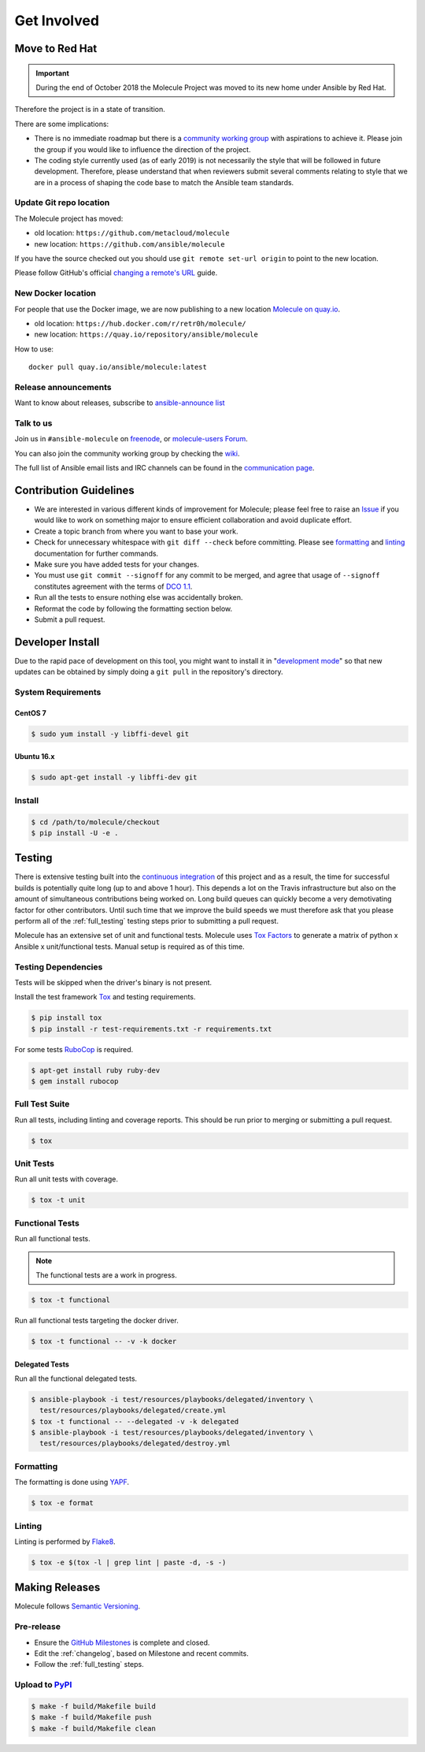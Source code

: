 ************
Get Involved
************

Move to Red Hat
===============

.. important::

    During the end of October 2018 the Molecule Project was moved to its new home
    under Ansible by Red Hat.

Therefore the project is in a state of transition.

There are some implications:

* There is no immediate roadmap but there is a `community working group`_ with
  aspirations to achieve it. Please join the group if you would like to
  influence the direction of the project.

* The coding style currently used (as of early 2019) is not necessarily the
  style that will be followed in future development. Therefore, please
  understand that when reviewers submit several comments relating to style that
  we are in a process of shaping the code base to match the Ansible team
  standards.

.. _community working group: https://github.com/ansible/community/tree/master/group-molecule

Update Git repo location
------------------------

The Molecule project has moved:

* old location: ``https://github.com/metacloud/molecule``
* new location: ``https://github.com/ansible/molecule``

If you have the source checked out you should use ``git remote set-url origin``
to point to the new location.

Please follow GitHub's official `changing a remote's URL`_ guide.

.. _`changing a remote's URL`: https://help.github.com/articles/changing-a-remote-s-url/

New Docker location
-------------------

For people that use the Docker image, we are now publishing to a new location
`Molecule on quay.io`_.

* old location: ``https://hub.docker.com/r/retr0h/molecule/``
* new location: ``https://quay.io/repository/ansible/molecule``

How to use::

  docker pull quay.io/ansible/molecule:latest

.. _`Molecule on quay.io`: https://quay.io/repository/ansible/molecule

Release announcements
---------------------

Want to know about releases, subscribe to `ansible-announce list`_

.. _`ansible-announce list`: https://groups.google.com/group/ansible-announce

Talk to us
----------

Join us in ``#ansible-molecule`` on `freenode`_, or `molecule-users Forum`_.

You can also join the community working group by checking the `wiki`_.

The full list of Ansible email lists and IRC channels can be found in the `communication page`_.

.. _`freenode`: https://freenode.net
.. _`molecule-users Forum`: https://groups.google.com/forum/#!forum/molecule-users
.. _`wiki`: https://github.com/ansible/community/wiki/Molecule
.. _`communication page`: https://docs.ansible.com/ansible/latest/community/communication.html

Contribution Guidelines
=======================

* We are interested in various different kinds of improvement for Molecule;
  please feel free to raise an `Issue`_ if you would like to work on something
  major to ensure efficient collaboration and avoid duplicate effort.
* Create a topic branch from where you want to base your work.
* Check for unnecessary whitespace with ``git diff --check`` before committing.
  Please see `formatting`_ and `linting`_ documentation for further commands.
* Make sure you have added tests for your changes.
* You must use ``git commit --signoff`` for any commit to be merged, and agree
  that usage of ``--signoff`` constitutes agreement with the terms of `DCO 1.1`_.
* Run all the tests to ensure nothing else was accidentally broken.
* Reformat the code by following the formatting section below.
* Submit a pull request.

.. _`Issue`: https://github.com/ansible/molecule/issues/new/choose
.. _`DCO 1.1`: https://github.com/ansible/molecule/blob/master/DCO_1_1.md
.. _formatting: https://molecule.readthedocs.io/en/latest/testing.html#formatting
.. _linting: https://molecule.readthedocs.io/en/latest/testing.html#linting

.. _developer-install:

Developer Install
=================

Due to the rapid pace of development on this tool, you might want to install it
in "`development mode`_" so that new updates can be obtained by simply doing a
``git pull`` in the repository's directory.

.. _`development mode`: https://setuptools.readthedocs.io/en/latest/setuptools.html#development-mode

System Requirements
-------------------

CentOS 7
^^^^^^^^

.. code-block:: bash

    $ sudo yum install -y libffi-devel git

Ubuntu 16.x
^^^^^^^^^^^

.. code-block:: bash

    $ sudo apt-get install -y libffi-dev git

Install
-------

.. code-block:: bash

    $ cd /path/to/molecule/checkout
    $ pip install -U -e .

Testing
=======

There is extensive testing built into the `continuous integration`_ of this
project and as a result, the time for successful builds is potentially quite
long (up to and above 1 hour). This depends a lot on the Travis infrastructure
but also on the amount of simultaneous contributions being worked on. Long
build queues can quickly become a very demotivating factor for other
contributors. Until such time that we improve the build speeds we must
therefore ask that you please perform all of the :ref:`full_testing` testing
steps prior to submitting a pull request.

.. _`continuous integration`: https://travis-ci.com/ansible/molecule

Molecule has an extensive set of unit and functional tests.  Molecule uses
`Tox`_ `Factors`_ to generate a matrix of python x Ansible x unit/functional
tests. Manual setup is required as of this time.

Testing Dependencies
--------------------

Tests will be skipped when the driver's binary is not present.

Install the test framework `Tox`_ and testing requirements.

.. code-block:: bash

    $ pip install tox
    $ pip install -r test-requirements.txt -r requirements.txt

For some tests `RuboCop`_ is required.

.. code-block:: bash

    $ apt-get install ruby ruby-dev
    $ gem install rubocop

.. _`RuboCop`: http://batsov.com/rubocop/
.. _Tox: http://tox.readthedocs.io/
.. _`Factors`: http://tox.readthedocs.io/en/latest/config.html#factors-and-factor-conditional-settings

.. _full_testing:

Full Test Suite
---------------

Run all tests, including linting and coverage reports. This should be run prior
to merging or submitting a pull request.

.. code-block:: bash

    $ tox

Unit Tests
----------

Run all unit tests with coverage.

.. code-block:: bash

    $ tox -t unit

Functional Tests
----------------

Run all functional tests.

.. note::

    The functional tests are a work in progress.

.. code-block:: bash

    $ tox -t functional

Run all functional tests targeting the docker driver.

.. code-block:: bash

    $ tox -t functional -- -v -k docker

Delegated Tests
^^^^^^^^^^^^^^^

Run all the functional delegated tests.

.. code-block:: bash

    $ ansible-playbook -i test/resources/playbooks/delegated/inventory \
      test/resources/playbooks/delegated/create.yml
    $ tox -t functional -- --delegated -v -k delegated
    $ ansible-playbook -i test/resources/playbooks/delegated/inventory \
      test/resources/playbooks/delegated/destroy.yml

Formatting
----------

The formatting is done using `YAPF`_.

.. code-block:: bash

    $ tox -e format

.. _`YAPF`: https://github.com/google/yapf

Linting
-------

Linting is performed by `Flake8`_.

.. code-block:: bash

    $ tox -e $(tox -l | grep lint | paste -d, -s -)

.. _`Flake8`: http://flake8.pycqa.org/en/latest/

Making Releases
===============

Molecule follows `Semantic Versioning`_.

.. _`Semantic Versioning`: https://semver.org

Pre-release
-----------

* Ensure the `GitHub Milestones`_ is complete and closed.
* Edit the :ref:`changelog`, based on Milestone and recent commits.
* Follow the :ref:`full_testing` steps.

.. _Github Milestones: https://github.com/ansible/molecule/milestones

Upload to `PyPI`_
-----------------

.. code-block:: bash

    $ make -f build/Makefile build
    $ make -f build/Makefile push
    $ make -f build/Makefile clean

.. _PyPi: https://pypi.org/project/molecule/
